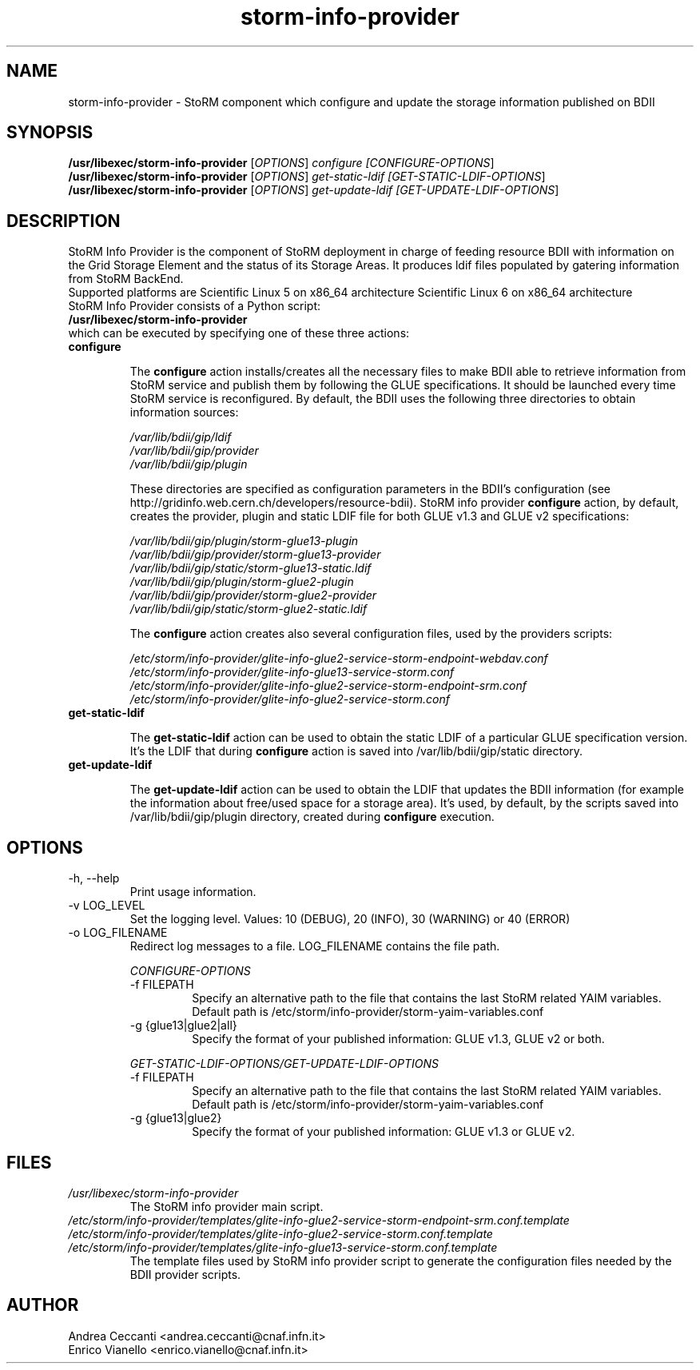 .TH storm-info-provider 1 "23 Sep 2014" "version 1.7.7"

.SH NAME
storm-info-provider - StoRM component which configure and update the storage information published on BDII

.SH SYNOPSIS

.B /usr/libexec/storm-info-provider
[\fIOPTIONS\fR] \fIconfigure [\fICONFIGURE-OPTIONS\fR]
.br
.B /usr/libexec/storm-info-provider
[\fIOPTIONS\fR] \fIget-static-ldif [\fIGET-STATIC-LDIF-OPTIONS\fR]
.br
.B /usr/libexec/storm-info-provider
[\fIOPTIONS\fR] \fIget-update-ldif [\fIGET-UPDATE-LDIF-OPTIONS\fR]
.br

.SH DESCRIPTION

StoRM Info Provider is the component of StoRM deployment in charge of feeding resource BDII with information on the Grid Storage Element and the status of its Storage Areas. It produces ldif files populated by gatering information from StoRM BackEnd.
.br
Supported platforms are Scientific Linux 5 on x86_64 architecture Scientific Linux 6 on x86_64 architecture
.br
StoRM Info Provider consists of a Python script:
.br
.B /usr/libexec/storm-info-provider
.br
which can be executed by specifying one of these three actions:
.br
.TP
.B configure

The
.B configure
action installs/creates all the necessary files to make BDII able to retrieve information from StoRM service and publish them by following the GLUE specifications. It should be launched every time StoRM service is reconfigured. By default, the BDII uses the following three directories to obtain information sources:
.br

.I /var/lib/bdii/gip/ldif
.br
.I /var/lib/bdii/gip/provider
.br
.I /var/lib/bdii/gip/plugin
.br

These directories are specified as configuration parameters in the BDII's configuration (see http://gridinfo.web.cern.ch/developers/resource-bdii). StoRM info provider
.B configure
action, by default, creates the provider, plugin and static LDIF file for both GLUE v1.3 and GLUE v2 specifications:
.br

.I /var/lib/bdii/gip/plugin/storm-glue13-plugin
.br
.I /var/lib/bdii/gip/provider/storm-glue13-provider
.br
.I /var/lib/bdii/gip/static/storm-glue13-static.ldif
.br
.I /var/lib/bdii/gip/plugin/storm-glue2-plugin
.br
.I /var/lib/bdii/gip/provider/storm-glue2-provider
.br
.I /var/lib/bdii/gip/static/storm-glue2-static.ldif

The
.B configure
action creates also several configuration files, used by the providers scripts:

.I /etc/storm/info-provider/glite-info-glue2-service-storm-endpoint-webdav.conf
.br
.I /etc/storm/info-provider/glite-info-glue13-service-storm.conf
.br
.I /etc/storm/info-provider/glite-info-glue2-service-storm-endpoint-srm.conf
.br
.I /etc/storm/info-provider/glite-info-glue2-service-storm.conf


.TP
.B get-static-ldif

The
.B get-static-ldif
action can be used to obtain the static LDIF of a particular GLUE specification version. It's the LDIF that during
.B configure
action is saved into /var/lib/bdii/gip/static directory.

.TP
.B get-update-ldif

The
.B get-update-ldif
action can be used to obtain the LDIF that updates the BDII information (for example the information about free/used space for a storage area). It's used, by default, by the scripts saved into /var/lib/bdii/gip/plugin directory, created during
.B configure
execution.


.SH OPTIONS

.IP "-h, --help"
Print usage information.

.IP "-v LOG_LEVEL"
Set the logging level. Values: 10 (DEBUG), 20 (INFO), 30 (WARNING) or 40 (ERROR)

.IP "-o LOG_FILENAME"
Redirect log messages to a file. LOG_FILENAME contains the file path.


.IP
.I CONFIGURE-OPTIONS
.RS

.IP "-f FILEPATH"
Specify an alternative path to the file that contains the last StoRM related YAIM variables.
Default path is /etc/storm/info-provider/storm-yaim-variables.conf

.IP "-g {glue13|glue2|all}"
Specify the format of your published information: GLUE v1.3, GLUE v2 or both.
.RE

.IP
.I GET-STATIC-LDIF-OPTIONS/GET-UPDATE-LDIF-OPTIONS
.RS

.IP "-f FILEPATH"
Specify an alternative path to the file that contains the last StoRM related YAIM variables.
Default path is /etc/storm/info-provider/storm-yaim-variables.conf

.IP "-g {glue13|glue2}"
Specify the format of your published information: GLUE v1.3 or GLUE v2.
.RE


.SH FILES
.TP
.I /usr/libexec/storm-info-provider
.RS
The StoRM info provider main script.
.RE

.TP
.I /etc/storm/info-provider/templates/glite-info-glue2-service-storm-endpoint-srm.conf.template
.br
.RE
.I /etc/storm/info-provider/templates/glite-info-glue2-service-storm.conf.template
.br
.RE
.I /etc/storm/info-provider/templates/glite-info-glue13-service-storm.conf.template
.br
.RS
The template files used by StoRM info provider script to generate the configuration files needed by the BDII provider scripts.  
.RE


.SH AUTHOR

Andrea Ceccanti <andrea.ceccanti@cnaf.infn.it>
.br
Enrico Vianello <enrico.vianello@cnaf.infn.it>
